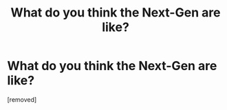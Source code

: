 #+TITLE: What do you think the Next-Gen are like?

* What do you think the Next-Gen are like?
:PROPERTIES:
:Score: 1
:DateUnix: 1518596813.0
:DateShort: 2018-Feb-14
:END:
[removed]

